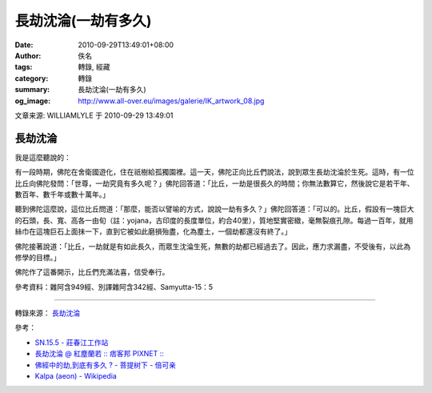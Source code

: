 長劫沈淪(一劫有多久)
####################

:date: 2010-09-29T13:49:01+08:00
:author: 佚名
:tags: 轉錄, 經藏
:category: 轉錄
:summary: 長劫沈淪(一劫有多久)
:og_image: http://www.all-over.eu/images/galerie/IK_artwork_08.jpg


文章来源: WILLIAMLYLE 于 2010-09-29 13:49:01

長劫沈淪
++++++++

我是這麼聽說的：

有一段時期，佛陀在舍衛國遊化，住在祇樹給孤獨園裡。這一天，佛陀正向比丘們說法，說到眾生長劫沈淪於生死。這時，有一位比丘向佛陀發問：「世尊，一劫究竟有多久呢？」佛陀回答道：「比丘，一劫是很長久的時間；你無法數算它，然後說它是若干年、數百年、數千年或數十萬年。」

聽到佛陀這麼說，這位比丘問道：「那麼，能否以譬喻的方式，說說一劫有多久？」佛陀回答道：「可以的。比丘，假設有一塊巨大的石頭，長、寬、高各一由旬（註：yojana，古印度的長度單位，約合40里），質地堅實密緻，毫無裂痕孔隙。每過一百年，就用絲巾在這塊巨石上面抹一下，直到它被如此磨損殆盡，化為塵土，一個劫都還沒有終了。」

佛陀接著說道：「比丘，一劫就是有如此長久，而眾生沈淪生死，無數的劫都已經過去了。因此，應力求漏盡，不受後有，以此為修學的目標。」

佛陀作了這番開示，比丘們充滿法喜，信受奉行。


參考資料：雜阿含949經、別譯雜阿含342經、Samyutta-15：5

----

轉錄來源： `長劫沈淪 <http://blog.wenxuecity.com/blog/frontend.php?act=articlePrint&blogId=45235&date=201009&postId=30392>`_

參考：

- `SN.15.5 - 莊春江工作站 <http://agama.buddhason.org/SN/SN0400.htm>`_
- `長劫沈淪 @ 紅塵蘭若 :: 痞客邦 PIXNET :: <http://albert123.pixnet.net/blog/post/259262171-%E9%95%B7%E5%8A%AB%E6%B2%88%E6%B7%AA>`_
- `佛經中的劫,到底有多久 ? - 菩提树下 -  倍可亲 <http://www.backchina.com/forum.php?mod=viewthread&tid=1035424&extra=page%3D1&mobile=2>`_
- `Kalpa (aeon) - Wikipedia <https://en.wikipedia.org/wiki/Kalpa_(aeon)>`_
